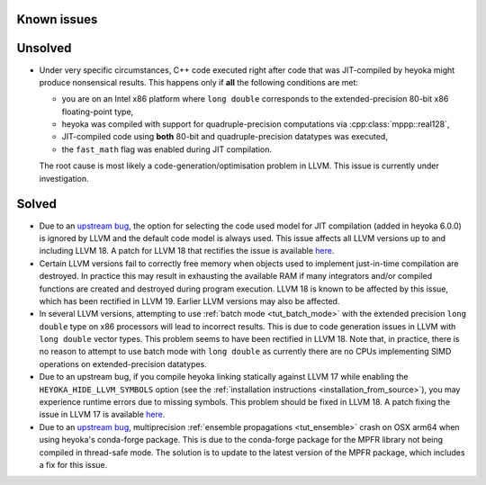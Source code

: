 Known issues
============

Unsolved
========

* Under very specific circumstances, C++ code executed right after
  code that was JIT-compiled by heyoka might produce nonsensical results.
  This happens only if **all** the following conditions are met:

  * you are on an Intel x86 platform where ``long double`` corresponds
    to the extended-precision 80-bit x86 floating-point type,
  * heyoka was compiled with support for quadruple-precision computations
    via :cpp:class:`mppp::real128`,
  * JIT-compiled code using **both** 80-bit and quadruple-precision datatypes
    was executed,
  * the ``fast_math`` flag was enabled during JIT compilation.

  The root cause is most likely a code-generation/optimisation problem in LLVM.
  This issue is currently under investigation.

Solved
======

* Due to an `upstream bug <https://github.com/llvm/llvm-project/issues/88115>`__,
  the option for selecting the code used model for JIT compilation
  (added in heyoka 6.0.0) is ignored by LLVM and the default code model
  is always used. This issue affects all LLVM versions up to and including LLVM 18.
  A patch for LLVM 18 that rectifies the issue is available
  `here <https://github.com/llvm/llvm-project/pull/90599>`__.
* Certain LLVM versions fail to correctly free memory when objects used to
  implement just-in-time compilation are destroyed. In practice this may result
  in exhausting the available RAM if many integrators and/or compiled functions
  are created and destroyed during program execution. LLVM 18 is known to be affected
  by this issue, which has been rectified in LLVM 19. Earlier LLVM versions may also
  be affected.
* In several LLVM versions, attempting to use :ref:`batch mode <tut_batch_mode>`
  with the extended precision ``long double`` type on x86 processors will lead
  to incorrect results. This is due to code generation issues in LLVM with
  ``long double`` vector types. This problem seems to have been rectified in
  LLVM 18. Note that, in practice, there is no reason to attempt to use batch
  mode with ``long double`` as currently there are no CPUs implementing SIMD operations
  on extended-precision datatypes.
* Due to an upstream bug, if you compile heyoka linking statically against LLVM 17
  while enabling the ``HEYOKA_HIDE_LLVM_SYMBOLS`` option (see the
  :ref:`installation instructions <installation_from_source>`), you may experience
  runtime errors due to missing symbols. This problem should be fixed in LLVM 18.
  A patch fixing the issue in LLVM 17
  is available `here <https://github.com/llvm/llvm-project/commit/122ebe3b500190b1f408e2e6db753853e297ba28>`__.
* Due to an `upstream bug <https://github.com/conda-forge/mpfr-feedstock/issues/44>`__,
  multiprecision :ref:`ensemble propagations <tut_ensemble>`
  crash on OSX arm64 when using heyoka's conda-forge package. This is due to the conda-forge
  package for the MPFR library not being compiled in thread-safe mode. The solution is to update
  to the latest version of the MPFR package, which includes a fix for this issue.
